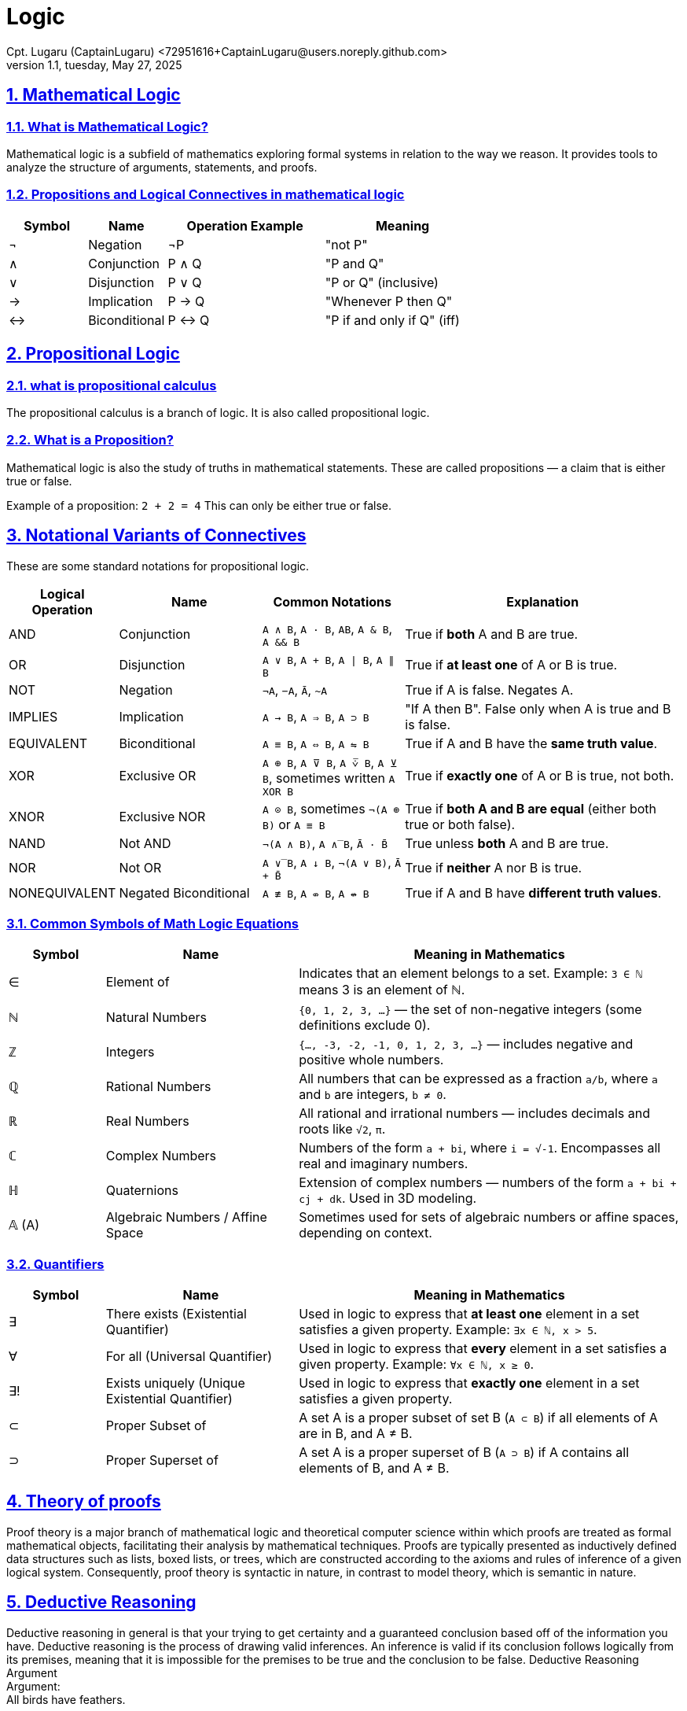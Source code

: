 = Logic
Cpt. Lugaru (CaptainLugaru) <72951616+CaptainLugaru@users.noreply.github.com>
v1.1, tuesday, May 27, 2025
:description: Learning what is Stoicism
:sectnums:
:sectanchors:
:sectlinks:
:icons: font
:tip-caption: TIP:
:note-caption: NOTE:
:important-caption: ❗
:caution-caption: 🔥
:warning-caption: WARNING:
:toc: preamble
:toclevels: 1
:toc-title: What is Stoicism
:keywords: Homeschool Learning Journey, Philosophy, Virtue, Mental Resilience
:imagesdir: ./images
:labsdir: ./labs

ifdef::env-name[:relfilesuffix: .adoc]

== Mathematical Logic

=== What is Mathematical Logic?

Mathematical logic is a subfield of mathematics exploring formal systems in relation to the way we reason. It provides tools to analyze the structure of arguments, statements, and proofs.

[#_propositions_and_logical_connectives]
=== Propositions and Logical Connectives in mathematical logic

[cols="1,1,2,2", options="header"]
|===
| Symbol | Name          | Operation Example | Meaning

| ¬      | Negation      | ¬P                | "not P"
| ∧      | Conjunction   | P ∧ Q             | "P and Q"
| ∨      | Disjunction   | P ∨ Q             | "P or Q" (inclusive)
| →      | Implication   | P → Q             | "Whenever P then Q"
| ↔      | Biconditional | P ↔ Q             | "P if and only if Q" (iff)
|===
== Propositional Logic
=== what is propositional calculus
The propositional calculus is a branch of logic. It is also called propositional logic.

=== What is a Proposition?
Mathematical logic is also the study of truths in mathematical statements. These are called propositions — a claim that is either true or false.

Example of a proposition: `2 + 2 = 4`
This can only be either true or false.

== Notational Variants of Connectives

These are some standard notations for propositional logic.

[cols="1,2,2,4", options="header"]
|===
| Logical Operation | Name                  | Common Notations                                                                 | Explanation

| AND               | Conjunction           | `A ∧ B`, `A · B`, `AB`, `A & B`, `A && B`                                        | True if *both* A and B are true.
| OR                | Disjunction           | `A ∨ B`, `A + B`, `A ∣ B`, `A ∥ B`                                               | True if *at least one* of A or B is true.
| NOT               | Negation              | `¬A`, `−A`, `Ā`, `~A`                                                            | True if A is false. Negates A.
| IMPLIES           | Implication           | `A → B`, `A ⇒ B`, `A ⊃ B`                                                        | "If A then B". False only when A is true and B is false.
| EQUIVALENT        | Biconditional         | `A ≡ B`, `A ⇔ B`, `A ⇋ B`                                                        | True if A and B have the *same truth value*.
| XOR               | Exclusive OR          | `A ⊕ B`, `A ⊽ B`, `A ⩒̅ B`, `A ⊻ B`, sometimes written `A XOR B`                 | True if *exactly one* of A or B is true, not both.
| XNOR              | Exclusive NOR         | `A ⊙ B`, sometimes `¬(A ⊕ B)` or `A ≡ B`                                         | True if *both A and B are equal* (either both true or both false).
| NAND              | Not AND               | `¬(A ∧ B)`, `A ∧̅ B`, `Ā · B̄`                                                   | True unless *both* A and B are true.
| NOR               | Not OR                | `A ∨̅ B`, `A ↓ B`, `¬(A ∨ B)`, `Ā + B̄`                                          | True if *neither* A nor B is true.
| NONEQUIVALENT     | Negated Biconditional | `A ≢ B`, `A ⇎ B`, `A ↮ B`                                                        | True if A and B have *different truth values*.


|===
=== Common Symbols of Math Logic Equations

[cols="1,2,4", options="header"]
|===
| Symbol | Name                | Meaning in Mathematics

| ∈      | Element of          | Indicates that an element belongs to a set. Example: `3 ∈ ℕ` means 3 is an element of ℕ.
| ℕ      | Natural Numbers     | `{0, 1, 2, 3, ...}` — the set of non-negative integers (some definitions exclude 0).
| ℤ      | Integers            | `{..., -3, -2, -1, 0, 1, 2, 3, ...}` — includes negative and positive whole numbers.
| ℚ      | Rational Numbers    | All numbers that can be expressed as a fraction `a/b`, where `a` and `b` are integers, `b ≠ 0`.
| ℝ      | Real Numbers        | All rational and irrational numbers — includes decimals and roots like `√2`, `π`.
| ℂ      | Complex Numbers     | Numbers of the form `a + bi`, where `i = √-1`. Encompasses all real and imaginary numbers.
| ℍ      | Quaternions         | Extension of complex numbers — numbers of the form `a + bi + cj + dk`. Used in 3D modeling.
| 𝔸 (A)  | Algebraic Numbers / Affine Space | Sometimes used for sets of algebraic numbers or affine spaces, depending on context.
|===

=== Quantifiers

[cols="1,2,4", options="header"]
|===
| Symbol | Name                  | Meaning in Mathematics

| ∃      | There exists (Existential Quantifier)        | Used in logic to express that *at least one* element in a set satisfies a given property. Example: `∃x ∈ ℕ, x > 5`.
| ∀      | For all (Universal Quantifier)               | Used in logic to express that *every* element in a set satisfies a given property. Example: `∀x ∈ ℕ, x ≥ 0`.
| ∃!     | Exists uniquely (Unique Existential Quantifier) | Used in logic to express that *exactly one* element in a set satisfies a given property.
| ⊂      | Proper Subset of                              | A set A is a proper subset of set B (`A ⊂ B`) if all elements of A are in B, and A ≠ B.
| ⊃      | Proper Superset of                            | A set A is a proper superset of B (`A ⊃ B`) if A contains all elements of B, and A ≠ B.
|===
== Theory of proofs
Proof theory is a major branch of mathematical logic and theoretical computer science within which proofs are treated as formal mathematical objects, facilitating their analysis by mathematical techniques. Proofs are typically presented as inductively defined data structures such as lists, boxed lists, or trees, which are constructed according to the axioms and rules of inference of a given logical system. Consequently, proof theory is syntactic in nature, in contrast to model theory, which is semantic in nature.


== Deductive Reasoning
Deductive reasoning in general is that your trying to get certainty and a guaranteed conclusion based off of the information you have.
Deductive reasoning is the process of drawing valid inferences. An inference is valid if its conclusion follows logically from its premises, meaning that it is impossible for the premises to be true and the conclusion to be false.
Deductive Reasoning Argument +
Argument: +
All birds have feathers. +

A sparrow is a bird.

Therefore, a sparrow has feathers.

Explanation:
This argument starts with a universal truth (all birds have feathers), applies it to a specific case (sparrow), and arrives at a logically certain conclusion


== Inductive Reasoning
Inductive reasoning refers to a variety of methods of reasoning in which the conclusion of an argument is supported not with deductive certainty, but with some degree of probability. Unlike deductive reasoning (such as mathematical induction), where the conclusion is certain, given the premises are correct, inductive reasoning produces conclusions that are at best probable,
given the evidence provided.

Inductive Reasoning Argument – Example +
Argument:
I ate peanuts yesterday and had no allergic reaction.

I ate peanuts last week and felt fine.

I’ve eaten peanuts many times with no issues.

Therefore, I am probably not allergic to peanuts.

Explanation:
This reasoning draws a general conclusion based on experiences. The conclusion is likely true but not guaranteed — you could still develop an allergy in the future.

===
=== Types of Inductive Reasoning
Inductive Generalization: +
Infers general rules from specific cases. +
E.g., Observing that 3 out of 4 sampled balls are black and generalizing the urn contains mostly black balls. +
Strength depends on sample size and representativeness.

Statistical Generalization: +
Uses statistical sampling and margin of error. +
E.g., 66% of a random voter sample supports Measure Z, so approx. 66% of all voters might. +

Anecdotal Generalizations: +
Based on non-random, often personal or isolated experiences. +
Prone to hasty generalization fallacy. +

Prediction: +
Applies patterns observed in past or present to forecast a specific future event. +
E.g., If most apples picked from a tree were red, the next will likely be red. +

Statistical Syllogism: +
Moves from general statistical truth to a probable claim about an individual. +
E.g., 90% of Excelsior Prep graduates go to college. Bob is a graduate, so he probably will too. +

Argument from Analogy: +
Infers similarities between two things will extend to a further property. +
E.g., If two minerals share many properties, one likely shares additional traits of the other. +

Causal Inference: +
Tries to identify a probable causal relationship based on observed correlations. +
Common in scientific reasoning and experimentation. +

== fallacies
A fallacy is the use of invalid or otherwise faulty reasoning in the construction of an argument[1][2] that may appear to be well-reasoned if unnoticed.

=== Use of fallacies
Fallacies may be committed intentionally to manipulate or persuade by deception, unintentionally because of human limitations such as carelessness, cognitive or social biases and ignorance, or potentially due to the limitations of language and understanding of language. These delineations include not only the ignorance of the right reasoning standard but also the ignorance of relevant properties of the context. For instance, the soundness of legal arguments depends on the context in which they are made.[4]

=== types of fallacies
==== Formal Fallacies (Errors in Structure)
Definition:
A formal fallacy is a mistake in the structure or logic of a deductive argument. Even if the premises look true, the conclusion doesn't logically follow based on how the argument is built.

Key Point:
Structure is wrong.

Affects only deductive arguments.

Called non sequitur ("it does not follow").

Example:
Fallacy: Affirming the Consequent

If it rains, the ground gets wet.

The ground is wet.

Therefore, it rained.
(Other things can also make the ground wet, like a sprinkler.)

==== Informal Fallacies (Error in content)
Definition:
An informal fallacy comes from the content or context of the argument—not the structure. The argument may be logically valid, but still unconvincing or misleading.

Key Point:
Problem is with reasoning or assumptions.

Can apply to any kind of argument (deductive or inductive).

Examples of Informal Fallacies

1. Hasty Generalization
Making a broad claim based on a small or unrepresentative sample.
Example:
"My two neighbors are rude, so everyone in this city is rude."

2. Faulty Generalization
A category of inductive fallacies where conclusions are drawn with insufficient evidence.
These become valid generalizations when backed by enough reliable data.

3. Post Hoc Fallacy (False Cause)
Assuming that because one event followed another, the first caused the second.
"I ate a mushroom and got sick, so the mushroom must be poisonous."
(Could be a coincidence, stress, or something else.)